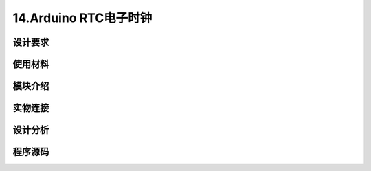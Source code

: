 14.Arduino RTC电子时钟
===================================

设计要求
----------------------------------


使用材料
------------------------------------


模块介绍
------------------------------------


实物连接
-----------------------------------


设计分析
-------------------------------------


程序源码
------------------------------------